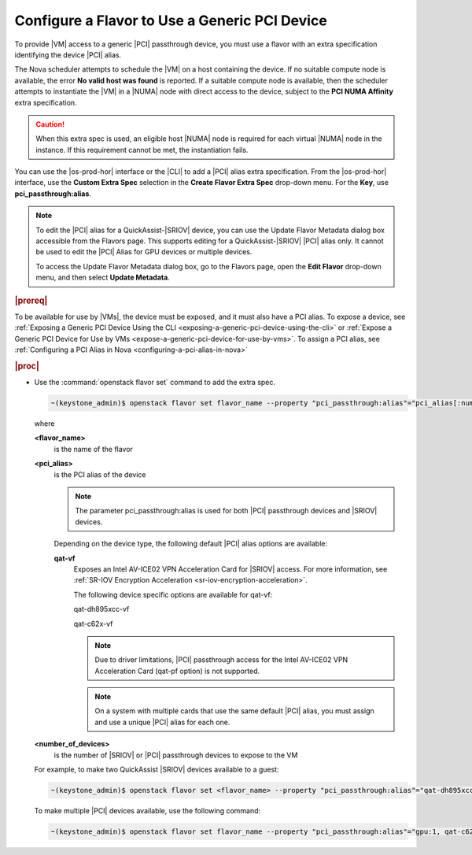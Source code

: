 
.. vib1596720522530
.. _configuring-a-flavor-to-use-a-generic-pci-device:

==============================================
Configure a Flavor to Use a Generic PCI Device
==============================================

To provide |VM| access to a generic |PCI| passthrough device, you must use a flavor
with an extra specification identifying the device |PCI| alias.


The Nova scheduler attempts to schedule the |VM| on a host containing the device.
If no suitable compute node is available, the error **No valid host was found**
is reported. If a suitable compute node is available, then the scheduler
attempts to instantiate the |VM| in a |NUMA| node with direct access to the
device, subject to the **PCI NUMA Affinity** extra specification.

.. caution::

    When this extra spec is used, an eligible host |NUMA| node is required for
    each virtual |NUMA| node in the instance. If this requirement cannot be met,
    the instantiation fails.

You can use the |os-prod-hor| interface or the |CLI| to add a |PCI| alias
extra specification. From the |os-prod-hor| interface, use the **Custom
Extra Spec** selection in the **Create Flavor Extra Spec** drop-down menu. For
the **Key**, use **pci\_passthrough:alias**.

.. image:: /node_management/figures/kho1513370501907.png



.. note::

    To edit the |PCI| alias for a QuickAssist-|SRIOV| device, you can use the
    Update Flavor Metadata dialog box accessible from the Flavors page. This
    supports editing for a QuickAssist-|SRIOV| |PCI| alias only. It cannot be
    used to edit the |PCI| Alias for GPU devices or multiple devices.

    To access the Update Flavor Metadata dialog box, go to the Flavors page,
    open the **Edit Flavor** drop-down menu, and then select **Update
    Metadata**.

.. rubric:: |prereq|

To be available for use by |VMs|, the device must be exposed, and it must also
have a PCI alias. To expose a device, see :ref:`Exposing a Generic PCI Device
Using the CLI <exposing-a-generic-pci-device-using-the-cli>` or :ref:`Expose
a Generic PCI Device for Use by VMs
<expose-a-generic-pci-device-for-use-by-vms>`. To assign a PCI alias, see
:ref:`Configuring a PCI Alias in Nova <configuring-a-pci-alias-in-nova>`

.. rubric:: |proc|

-   Use the :command:`openstack flavor set` command to add the extra spec.

    .. code-block:: none

        ~(keystone_admin)$ openstack flavor set flavor_name --property "pci_passthrough:alias"="pci_alias[:number_of_devices]"

    where

    **<flavor\_name>**
        is the name of the flavor

    **<pci\_alias>**
        is the PCI alias of the device

        .. note::

            The parameter pci\_passthrough:alias is used for both |PCI|
            passthrough devices and |SRIOV| devices.

        Depending on the device type, the following default |PCI| alias options
        are available:

        **qat-vf**
            Exposes an Intel AV-ICE02 VPN Acceleration Card for |SRIOV| access.
            For more information, see :ref:`SR-IOV Encryption Acceleration
            <sr-iov-encryption-acceleration>`.

            The following device specific options are available for qat-vf:

            qat-dh895xcc-vf

            qat-c62x-vf

            .. note::

                Due to driver limitations, |PCI| passthrough access for the Intel
                AV-ICE02 VPN Acceleration Card \(qat-pf option\) is not
                supported.


            .. note::

                On a system with multiple cards that use the same default |PCI|
                alias, you must assign and use a unique |PCI| alias for each one.

    **<number\_of\_devices>**
        is the number of |SRIOV| or |PCI| passthrough devices to expose to the VM

    For example, to make two QuickAssist |SRIOV| devices available to a guest:

    .. code-block:: none

        ~(keystone_admin)$ openstack flavor set <flavor_name> --property "pci_passthrough:alias"="qat-dh895xcc-vf:2"


    To make multiple |PCI| devices available, use the following command:

    .. code-block:: none

        ~(keystone_admin)$ openstack flavor set flavor_name --property "pci_passthrough:alias"="gpu:1, qat-c62x-vf:2"



